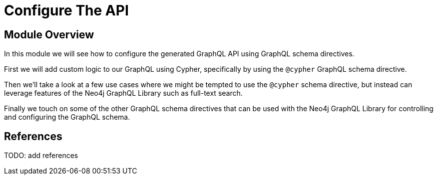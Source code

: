 = Configure The API
:order: 4

== Module Overview

In this module we will see how to configure the generated GraphQL API using GraphQL schema directives.

First we will add custom logic to our GraphQL using Cypher, specifically by using the `@cypher` GraphQL schema directive.

Then we'll take a look at a few use cases where we might be tempted to use the `@cypher` schema directive, but instead can leverage features of the Neo4j GraphQL Library such as full-text search.

Finally we touch on some of the other GraphQL schema directives that can be used with the Neo4j GraphQL Library for controlling and configuring the GraphQL schema.

== References

TODO: add references